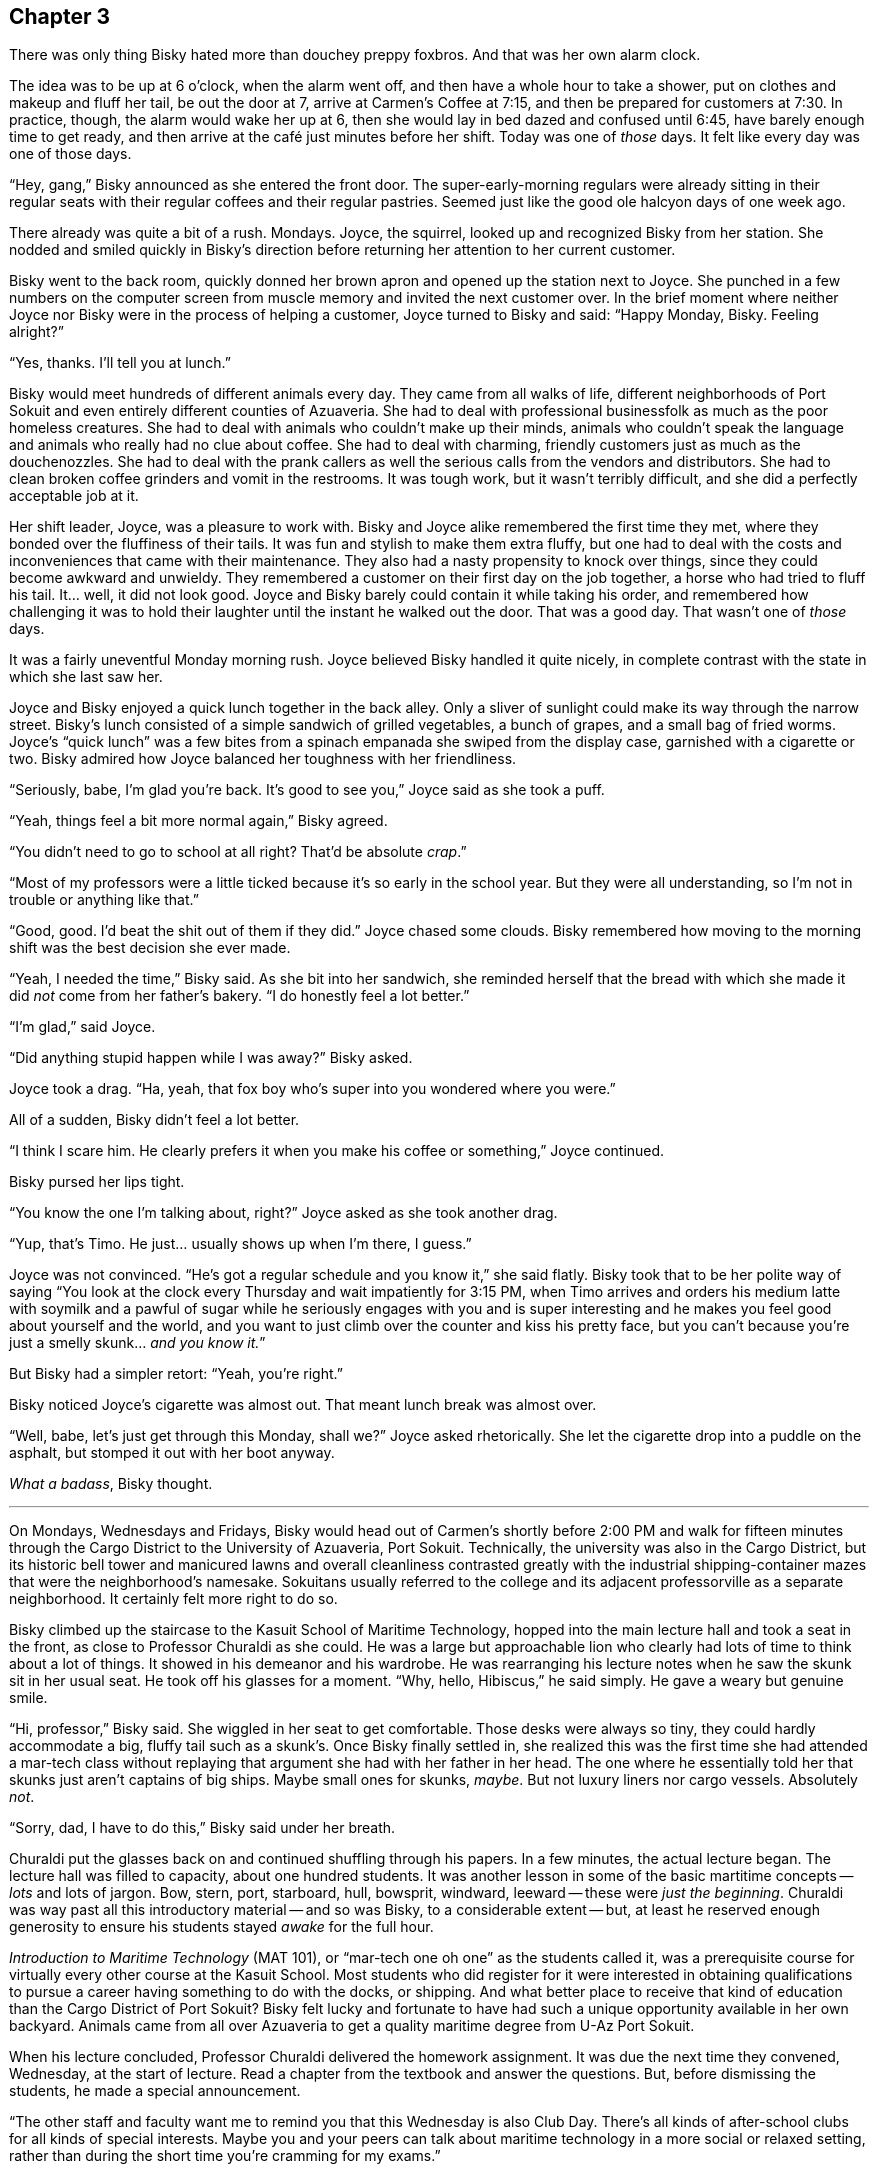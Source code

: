 == Chapter 3

There was only thing Bisky hated more than douchey preppy foxbros. And that
was her own alarm clock.

The idea was to be up at 6 o'clock, when the alarm went off, and then have a
whole hour to take a shower, put on clothes and makeup and fluff her tail,
be out the door at 7, arrive at Carmen's Coffee at 7:15, and then be
prepared for customers at 7:30. In practice, though, the alarm would wake
her up at 6, then she would lay in bed dazed and confused until 6:45, have
barely enough time to get ready, and then arrive at the café just minutes
before her shift. Today was one of _those_ days. It felt like every day was
one of those days.

"`Hey, gang,`" Bisky announced as she entered the front door. The
super-early-morning regulars were already sitting in their regular seats
with their regular coffees and their regular pastries. Seemed just like the
good ole halcyon days of one week ago.

There already was quite a bit of a rush. Mondays. Joyce, the squirrel,
looked up and recognized Bisky from her station. She nodded and smiled
quickly in Bisky's direction before returning her attention to her current
customer.

Bisky went to the back room, quickly donned her brown apron and opened up
the station next to Joyce. She punched in a few numbers on the computer
screen from muscle memory and invited the next customer over. In the brief
moment where neither Joyce nor Bisky were in the process of helping a
customer, Joyce turned to Bisky and said: "`Happy Monday, Bisky. Feeling
alright?`"

"`Yes, thanks. I'll tell you at lunch.`"

Bisky would meet hundreds of different animals every day. They came from all
walks of life, different neighborhoods of Port Sokuit and even entirely
different counties of Azuaveria. She had to deal with professional
businessfolk as much as the poor homeless creatures. She had to deal with
animals who couldn't make up their minds, animals who couldn't speak the
language and animals who really had no clue about coffee. She had to deal
with charming, friendly customers just as much as the douchenozzles.  She
had to deal with the prank callers as well the serious calls from the
vendors and distributors. She had to clean broken coffee grinders and vomit
in the restrooms. It was tough work, but it wasn't terribly difficult, and
she did a perfectly acceptable job at it.

Her shift leader, Joyce, was a pleasure to work with. Bisky and Joyce alike
remembered the first time they met, where they bonded over the fluffiness of
their tails. It was fun and stylish to make them extra fluffy, but one had
to deal with the costs and inconveniences that came with their maintenance.
They also had a nasty propensity to knock over things, since they could
become awkward and unwieldy. They remembered a customer on their first day
on the job together, a horse who had tried to fluff his tail. It... well, it
did not look good. Joyce and Bisky barely could contain it while taking his
order, and remembered how challenging it was to hold their laughter until
the instant he walked out the door. That was a good day. That wasn't one of
_those_ days.

It was a fairly uneventful Monday morning rush. Joyce believed Bisky handled
it quite nicely, in complete contrast with the state in which she last saw
her.

Joyce and Bisky enjoyed a quick lunch together in the back alley. Only a
sliver of sunlight could make its way through the narrow street. Bisky's
lunch consisted of a simple sandwich of grilled vegetables, a bunch of
grapes, and a small bag of fried worms. Joyce's "`quick lunch`" was a few
bites from a spinach empanada she swiped from the display case, garnished
with a cigarette or two. Bisky admired how Joyce balanced her toughness with
her friendliness.

"`Seriously, babe, I'm glad you're back. It's good to see you,`" Joyce said
as she took a puff.

"`Yeah, things feel a bit more normal again,`" Bisky agreed.

"`You didn't need to go to school at all right? That'd be absolute _crap_.`"

"`Most of my professors were a little ticked because it's so early in the
school year. But they were all understanding, so I'm not in trouble or
anything like that.`"

"`Good, good. I'd beat the shit out of them if they did.`" Joyce chased some
clouds. Bisky remembered how moving to the morning shift was the best
decision she ever made.

"`Yeah, I needed the time,`" Bisky said. As she bit into her sandwich, she
reminded herself that the bread with which she made it did _not_ come from
her father's bakery. "`I do honestly feel a lot better.`"

"`I'm glad,`" said Joyce.

"`Did anything stupid happen while I was away?`" Bisky asked.

Joyce took a drag. "`Ha, yeah, that fox boy who's super into you wondered
where you were.`"

All of a sudden, Bisky didn't feel a lot better.

"`I think I scare him. He clearly prefers it when you make his coffee or
something,`" Joyce continued.

Bisky pursed her lips tight.

"`You know the one I'm talking about, right?`" Joyce asked as she took
another drag.

"`Yup, that's Timo. He just... usually shows up when I'm there, I guess.`"

Joyce was not convinced. "`He's got a regular schedule and you know it,`"
she said flatly. Bisky took that to be her polite way of saying "`You look
at the clock every Thursday and wait impatiently for 3:15 PM, when Timo
arrives and orders his medium latte with soymilk and a pawful of sugar while
he seriously engages with you and is super interesting and he makes you feel
good about yourself and the world, and you want to just climb over the
counter and kiss his pretty face, but you can't because you're just a smelly
skunk... _and you know it._`"

But Bisky had a simpler retort: "`Yeah, you're right.`"

Bisky noticed Joyce's cigarette was almost out. That meant lunch break was
almost over.

"`Well, babe, let's just get through this Monday, shall we?`" Joyce asked
rhetorically. She let the cigarette drop into a puddle on the asphalt, but
stomped it out with her boot anyway.

_What a badass_, Bisky thought.

---

On Mondays, Wednesdays and Fridays, Bisky would head out of Carmen's shortly
before 2:00 PM and walk for fifteen minutes through the Cargo District to
the University of Azuaveria, Port Sokuit. Technically, the university was
also in the Cargo District, but its historic bell tower and manicured lawns
and overall cleanliness contrasted greatly with the industrial
shipping-container mazes that were the neighborhood's namesake. Sokuitans
usually referred to the college and its adjacent professorville as a
separate neighborhood. It certainly felt more right to do so.

Bisky climbed up the staircase to the Kasuit School of Maritime Technology,
hopped into the main lecture hall and took a seat in the front, as close to
Professor Churaldi as she could. He was a large but approachable lion who
clearly had lots of time to think about a lot of things. It showed in his
demeanor and his wardrobe. He was rearranging his lecture notes when he saw
the skunk sit in her usual seat. He took off his glasses for a moment.
"`Why, hello, Hibiscus,`" he said simply.  He gave a weary but genuine
smile. 

"`Hi, professor,`" Bisky said. She wiggled in her seat to get comfortable.
Those desks were always so tiny, they could hardly accommodate a big, fluffy
tail such as a skunk's. Once Bisky finally settled in, she realized this was
the first time she had attended a mar-tech class without replaying that
argument she had with her father in her head. The one where he essentially
told her that skunks just aren't captains of big ships. Maybe small ones for
skunks, _maybe_.  But not luxury liners nor cargo vessels. Absolutely _not_.

"`Sorry, dad, I have to do this,`" Bisky said under her breath.

Churaldi put the glasses back on and continued shuffling through his papers.
In a few minutes, the actual lecture began. The lecture hall was filled to
capacity, about one hundred students. It was another lesson in some of the
basic martitime concepts -- _lots_ and lots of jargon. Bow, stern, port,
starboard, hull, bowsprit, windward, leeward -- these were _just the
beginning_. Churaldi was way past all this introductory material -- and so
was Bisky, to a considerable extent -- but, at least he reserved enough
generosity to ensure his students stayed _awake_ for the full hour.

_Introduction to Maritime Technology_ (MAT 101), or "`mar-tech one oh one`"
as the students called it, was a prerequisite course for virtually every
other course at the Kasuit School. Most students who did register for it
were interested in obtaining qualifications to pursue a career having
something to do with the docks, or shipping. And what better place to
receive that kind of education than the Cargo District of Port Sokuit? Bisky
felt lucky and fortunate to have had such a unique opportunity available in
her own backyard. Animals came from all over Azuaveria to get a quality
maritime degree from U-Az Port Sokuit.

When his lecture concluded, Professor Churaldi delivered the homework
assignment. It was due the next time they convened, Wednesday, at the start
of lecture. Read a chapter from the textbook and answer the questions. But,
before dismissing the students, he made a special announcement.

"`The other staff and faculty want me to remind you that this Wednesday is
also Club Day. There's all kinds of after-school clubs for all kinds of
special interests. Maybe you and your peers can talk about maritime
technology in a more social or relaxed setting, rather than during the short
time you're cramming for my exams.`"

Bisky burst out a hearty "`Ha!`" but quickly discovered she was the only one
who thought the professor's joke was funny. She lowered her tail in awkward
shame.

"`Anyway,`" the lion continued, "`I do encourage you to make friends with
your peers. It is important and beneficial to your education. Class
dismissed.`"

None of the students were cheetahs, but they all darted out of that lecture
hall as if they were. All of them except Bisky. She had trouble getting out
of that tiny desk. Stupid fluffy skunk tail.
